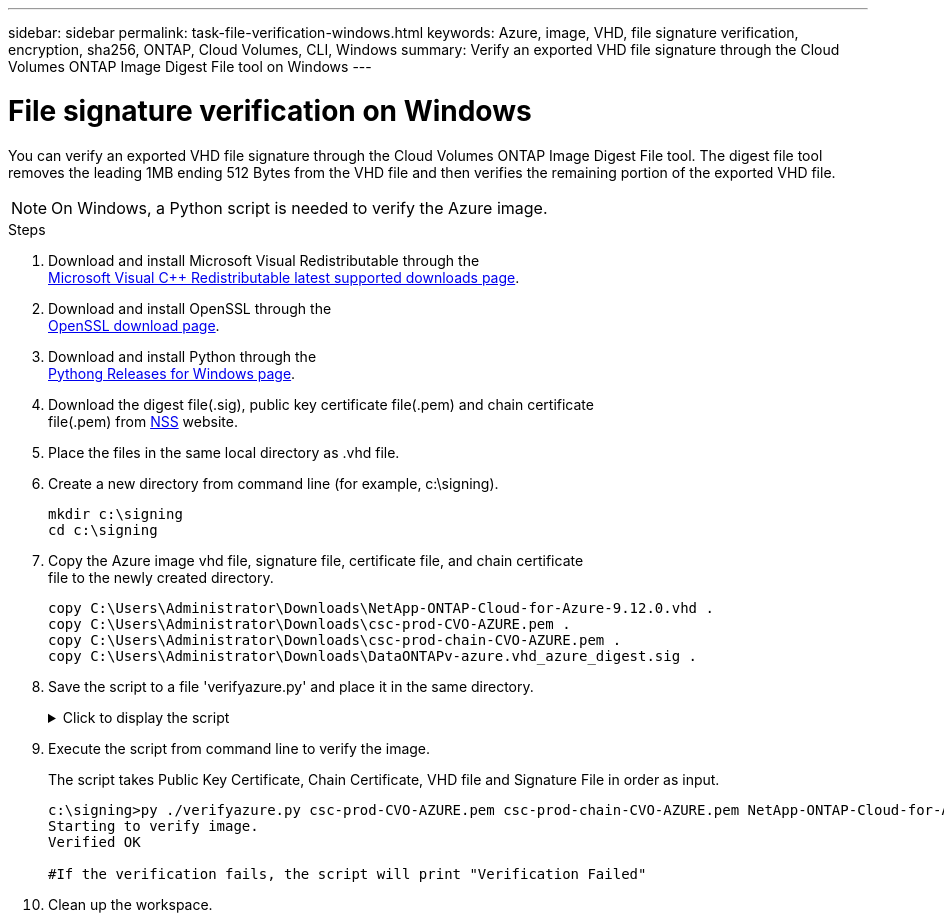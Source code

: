 ---
sidebar: sidebar
permalink: task-file-verification-windows.html
keywords: Azure, image, VHD, file signature verification, encryption, sha256, ONTAP, Cloud Volumes, CLI, Windows
summary: Verify an exported VHD file signature through the Cloud Volumes ONTAP Image Digest File tool on Windows
---

= File signature verification on Windows
:hardbreaks:
:nofooter:
:icons: font
:linkattrs:
:imagesdir: ./media/

[.lead]
You can verify an exported VHD file signature through the Cloud Volumes ONTAP Image Digest File tool. The digest file tool removes the leading 1MB ending 512 Bytes from the VHD file and then verifies the remaining portion of the exported VHD file. 

NOTE: On Windows, a Python script is needed to verify the Azure image.  
 
.Steps

. Download and install Microsoft Visual Redistributable through the 
https://learn.microsoft.com/en-us/cpp/windows/latest-supported-vc-redist?view=msvc-170[Microsoft Visual C++ Redistributable latest supported downloads page^].

. Download and install OpenSSL through the 
https://slproweb.com/products/Win32OpenSSL.html[OpenSSL download page^].

. Download and install Python through the 
https://www.python.org/downloads/windows/[Pythong Releases for Windows page^].

. Download the digest file(.sig), public key certificate file(.pem) and chain certificate 
file(.pem) from https://mysupport.netapp.com/site/products/all/details/cloud-volumes-ontap/downloads-tab[NSS^] website.

. Place the files in the same local directory as .vhd file. 

. Create a new directory from command line (for example, c:\signing).
+
----
mkdir c:\signing
cd c:\signing
----

. Copy the Azure image vhd file, signature file, certificate file, and chain certificate 
file to the newly created directory.
+
----
copy C:\Users\Administrator\Downloads\NetApp-ONTAP-Cloud-for-Azure-9.12.0.vhd .
copy C:\Users\Administrator\Downloads\csc-prod-CVO-AZURE.pem .
copy C:\Users\Administrator\Downloads\csc-prod-chain-CVO-AZURE.pem .
copy C:\Users\Administrator\Downloads\DataONTAPv-azure.vhd_azure_digest.sig .
----

. Save the script to a file 'verifyazure.py' and place it in the same directory.
+
.Click to display the script
[%collapsible]
+
====

----
import os, sys
  
publicKey = 'public_key.pub'
sigfile = 'digest.sig'
dstfile = 'sign.tmp'
resultfile = 'output.txt'
BLOCK_SIZE = 65536

def getParams():
            n = len(sys.argv)
            if n <= 4:
                print("Please provide Certificate, Certificate Chain, Image File, and Signature File in order as input.")
                return None
            return (sys.argv[1:])
  
  
def verify_img():
            #To get input params
            (cert, certChain, imgname, sigfile) = getParams()
  
            #To check files necessary for verification
            if cert is None or certChain is None or imgname is None:
                print("Cert, Cert Chain, or Image name missing. Verification Failed")
                return
  
            for fp in (imgname, cert, certChain, sigfile):
                filePresent = os.path.isfile(fp)
                if not filePresent:
                    print("'{}' file missing. Please provide it in current directory".format(fp))
                    print("Verification Failed")
                    return
  
            #To verify chain of trust
            try:
                os.system("openssl verify -CAfile {} {}".format(certChain, cert))
            except OSError:
                os.system("echo 'Verification Failed: Chain of Trust' > {}".format(resultfile))
  
            #To extract public key from certificate
            try:
                os.system("openssl x509 -pubkey -noout -in {} > {}".format(cert, publicKey))
            except OSError:
                os.system("echo 'Verification Failed: Public Key extraction' > {}".format(resultfile))
  
            #To construct a temp file with the first 1MB of image file removed
            print("All required input files are present. Verifying image now...")
            with open(imgname, 'rb') as f:
                with open(dstfile, 'wb') as dst:
                    f.seek(1024 * 1024)
                    fb = f.read(BLOCK_SIZE)
                    while len(fb) > 0:
                        dst.write(fb)
                        fb = f.read(BLOCK_SIZE)
  
            #A successful verification should print 'Verified OK' on screen
            try:
                os.system("openssl dgst -verify {} -keyform PEM -sha256 -signature {} -binary {} > {}".format(publicKey, sigfile, dstfile, resultfile))
                with open(resultfile) as f:
                        print(f.read())
  
            except OSError:
                os.system("echo 'Verification Failed: Signature Verification' > {}".format(resultfile))
  
verify_img()
----

====

. Execute the script from command line to verify the image. 
+ 
The script takes Public Key Certificate, Chain Certificate, VHD file and Signature File in order as input.
+

----
c:\signing>py ./verifyazure.py csc-prod-CVO-AZURE.pem csc-prod-chain-CVO-AZURE.pem NetApp-ONTAP-Cloud-for-Azure-9.12.0.vhd DataONTAPv-azure.vhd_azure_digest.sig
Starting to verify image.
Verified OK
 
#If the verification fails, the script will print "Verification Failed"
----

. Clean up the workspace. 